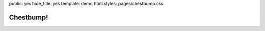 public: yes
hide_title: yes
template: demo.html
styles: pages/chestbump.css


Chestbump!
==========

.. raw:: html

  <h2>
    <a href="chestbump">Hey Hotttie. Click On This.</a>
  </h2>
